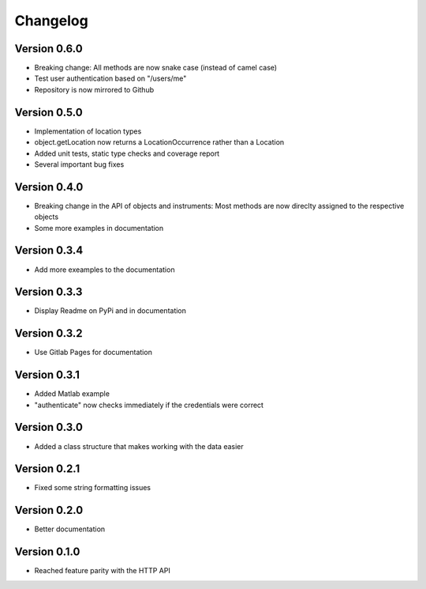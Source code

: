 Changelog
=========

Version 0.6.0
-------------

- Breaking change: All methods are now snake case (instead of camel case)
- Test user authentication based on "/users/me"
- Repository is now mirrored to Github

Version 0.5.0
-------------

- Implementation of location types
- object.getLocation now returns a LocationOccurrence rather than a Location
- Added unit tests, static type checks and coverage report
- Several important bug fixes

Version 0.4.0
-------------

- Breaking change in the API of objects and instruments: Most methods are now direclty assigned to the respective objects
- Some more examples in documentation

Version 0.3.4
-------------

- Add more exeamples to the documentation

Version 0.3.3
-------------

- Display Readme on PyPi and in documentation

Version 0.3.2
-------------

- Use Gitlab Pages for documentation

Version 0.3.1
-------------

- Added Matlab example
- "authenticate" now checks immediately if the credentials were correct

Version 0.3.0
-------------

- Added a class structure that makes working with the data easier

Version 0.2.1
-------------

- Fixed some string formatting issues

Version 0.2.0
-------------

- Better documentation

Version 0.1.0
-------------

- Reached feature parity with the HTTP API
